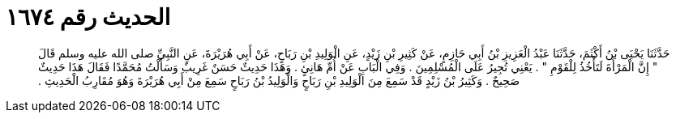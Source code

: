 
= الحديث رقم ١٦٧٤

[quote.hadith]
حَدَّثَنَا يَحْيَى بْنُ أَكْثَمَ، حَدَّثَنَا عَبْدُ الْعَزِيزِ بْنُ أَبِي حَازِمٍ، عَنْ كَثِيرِ بْنِ زَيْدٍ، عَنِ الْوَلِيدِ بْنِ رَبَاحٍ، عَنْ أَبِي هُرَيْرَةَ، عَنِ النَّبِيِّ صلى الله عليه وسلم قَالَ ‏"‏ إِنَّ الْمَرْأَةَ لَتَأْخُذُ لِلْقَوْمِ ‏"‏ ‏.‏ يَعْنِي تُجِيرُ عَلَى الْمُسْلِمِينَ ‏.‏ وَفِي الْبَابِ عَنْ أُمِّ هَانِئٍ ‏.‏ وَهَذَا حَدِيثٌ حَسَنٌ غَرِيبٌ وَسَأَلْتُ مُحَمَّدًا فَقَالَ هَذَا حَدِيثٌ صَحِيحٌ ‏.‏ وَكَثِيرُ بْنُ زَيْدٍ قَدْ سَمِعَ مِنَ الْوَلِيدِ بْنِ رَبَاحٍ وَالْوَلِيدُ بْنُ رَبَاحٍ سَمِعَ مِنْ أَبِي هُرَيْرَةَ وَهُوَ مُقَارِبُ الْحَدِيثِ ‏.‏